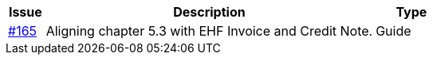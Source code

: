 [cols="1,9,2", options="header"]
|===
| Issue | Description | Type

| link:https://github.com/difi/vefa-validator-conf/issues/165[#165]
| Aligning chapter 5.3 with EHF Invoice and Credit Note.
| Guide

|===
